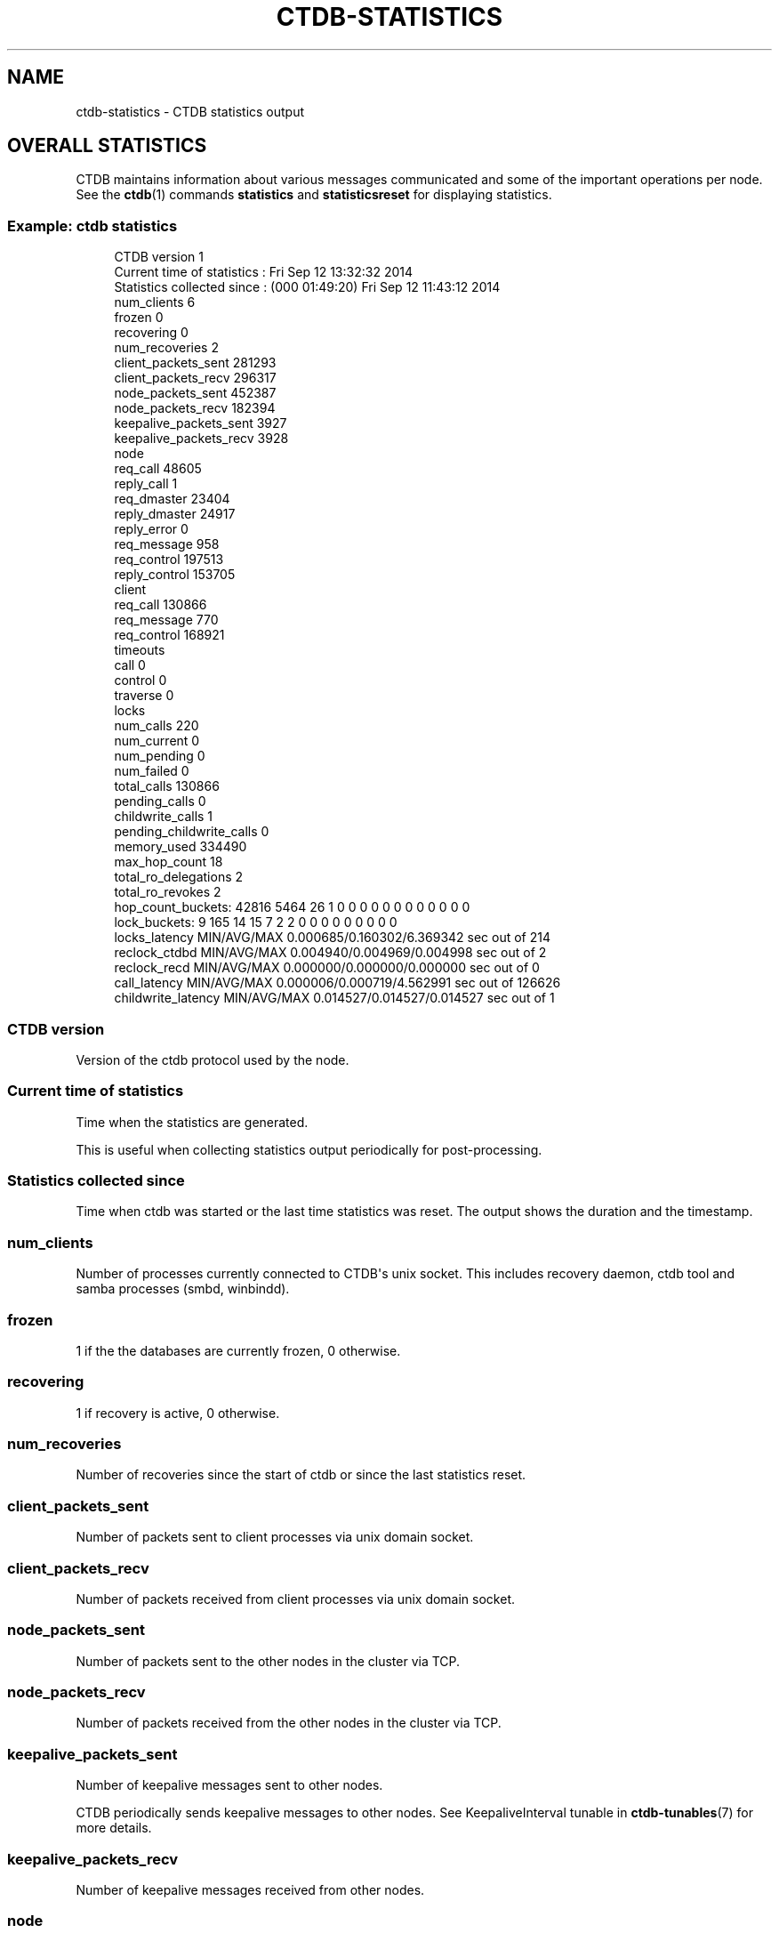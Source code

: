 '\" t
.\"     Title: ctdb-statistics
.\"    Author: 
.\" Generator: DocBook XSL Stylesheets v1.79.1 <http://docbook.sf.net/>
.\"      Date: 10/24/2019
.\"    Manual: CTDB - clustered TDB database
.\"    Source: ctdb
.\"  Language: English
.\"
.TH "CTDB\-STATISTICS" "7" "10/24/2019" "ctdb" "CTDB \- clustered TDB database"
.\" -----------------------------------------------------------------
.\" * Define some portability stuff
.\" -----------------------------------------------------------------
.\" ~~~~~~~~~~~~~~~~~~~~~~~~~~~~~~~~~~~~~~~~~~~~~~~~~~~~~~~~~~~~~~~~~
.\" http://bugs.debian.org/507673
.\" http://lists.gnu.org/archive/html/groff/2009-02/msg00013.html
.\" ~~~~~~~~~~~~~~~~~~~~~~~~~~~~~~~~~~~~~~~~~~~~~~~~~~~~~~~~~~~~~~~~~
.ie \n(.g .ds Aq \(aq
.el       .ds Aq '
.\" -----------------------------------------------------------------
.\" * set default formatting
.\" -----------------------------------------------------------------
.\" disable hyphenation
.nh
.\" disable justification (adjust text to left margin only)
.ad l
.\" -----------------------------------------------------------------
.\" * MAIN CONTENT STARTS HERE *
.\" -----------------------------------------------------------------
.SH "NAME"
ctdb-statistics \- CTDB statistics output
.SH "OVERALL STATISTICS"
.PP
CTDB maintains information about various messages communicated and some of the important operations per node\&. See the
\fBctdb\fR(1)
commands
\fBstatistics\fR
and
\fBstatisticsreset\fR
for displaying statistics\&.
.SS "Example: ctdb statistics"
.sp
.if n \{\
.RS 4
.\}
.nf
CTDB version 1
Current time of statistics  :                Fri Sep 12 13:32:32 2014
Statistics collected since  : (000 01:49:20) Fri Sep 12 11:43:12 2014
 num_clients                        6
 frozen                             0
 recovering                         0
 num_recoveries                     2
 client_packets_sent           281293
 client_packets_recv           296317
 node_packets_sent             452387
 node_packets_recv             182394
 keepalive_packets_sent          3927
 keepalive_packets_recv          3928
 node
     req_call                   48605
     reply_call                     1
     req_dmaster                23404
     reply_dmaster              24917
     reply_error                    0
     req_message                  958
     req_control               197513
     reply_control             153705
 client
     req_call                  130866
     req_message                  770
     req_control               168921
 timeouts
     call                           0
     control                        0
     traverse                       0
 locks
     num_calls                    220
     num_current                    0
     num_pending                    0
     num_failed                     0
 total_calls                   130866
 pending_calls                      0
 childwrite_calls                   1
 pending_childwrite_calls             0
 memory_used                   334490
 max_hop_count                     18
 total_ro_delegations               2
 total_ro_revokes                   2
 hop_count_buckets: 42816 5464 26 1 0 0 0 0 0 0 0 0 0 0 0 0
 lock_buckets: 9 165 14 15 7 2 2 0 0 0 0 0 0 0 0 0
 locks_latency      MIN/AVG/MAX     0\&.000685/0\&.160302/6\&.369342 sec out of 214
 reclock_ctdbd      MIN/AVG/MAX     0\&.004940/0\&.004969/0\&.004998 sec out of 2
 reclock_recd       MIN/AVG/MAX     0\&.000000/0\&.000000/0\&.000000 sec out of 0
 call_latency       MIN/AVG/MAX     0\&.000006/0\&.000719/4\&.562991 sec out of 126626
 childwrite_latency MIN/AVG/MAX     0\&.014527/0\&.014527/0\&.014527 sec out of 1
	
.fi
.if n \{\
.RE
.\}
.SS "CTDB version"
.PP
Version of the ctdb protocol used by the node\&.
.SS "Current time of statistics"
.PP
Time when the statistics are generated\&.
.PP
This is useful when collecting statistics output periodically for post\-processing\&.
.SS "Statistics collected since"
.PP
Time when ctdb was started or the last time statistics was reset\&. The output shows the duration and the timestamp\&.
.SS "num_clients"
.PP
Number of processes currently connected to CTDB\*(Aqs unix socket\&. This includes recovery daemon, ctdb tool and samba processes (smbd, winbindd)\&.
.SS "frozen"
.PP
1 if the the databases are currently frozen, 0 otherwise\&.
.SS "recovering"
.PP
1 if recovery is active, 0 otherwise\&.
.SS "num_recoveries"
.PP
Number of recoveries since the start of ctdb or since the last statistics reset\&.
.SS "client_packets_sent"
.PP
Number of packets sent to client processes via unix domain socket\&.
.SS "client_packets_recv"
.PP
Number of packets received from client processes via unix domain socket\&.
.SS "node_packets_sent"
.PP
Number of packets sent to the other nodes in the cluster via TCP\&.
.SS "node_packets_recv"
.PP
Number of packets received from the other nodes in the cluster via TCP\&.
.SS "keepalive_packets_sent"
.PP
Number of keepalive messages sent to other nodes\&.
.PP
CTDB periodically sends keepalive messages to other nodes\&. See
KeepaliveInterval
tunable in
\fBctdb-tunables\fR(7)
for more details\&.
.SS "keepalive_packets_recv"
.PP
Number of keepalive messages received from other nodes\&.
.SS "node"
.PP
This section lists various types of messages processed which originated from other nodes via TCP\&.
.sp
.it 1 an-trap
.nr an-no-space-flag 1
.nr an-break-flag 1
.br
.ps +1
\fBreq_call\fR
.RS 4
.PP
Number of REQ_CALL messages from the other nodes\&.
.RE
.sp
.it 1 an-trap
.nr an-no-space-flag 1
.nr an-break-flag 1
.br
.ps +1
\fBreply_call\fR
.RS 4
.PP
Number of REPLY_CALL messages from the other nodes\&.
.RE
.sp
.it 1 an-trap
.nr an-no-space-flag 1
.nr an-break-flag 1
.br
.ps +1
\fBreq_dmaster\fR
.RS 4
.PP
Number of REQ_DMASTER messages from the other nodes\&.
.RE
.sp
.it 1 an-trap
.nr an-no-space-flag 1
.nr an-break-flag 1
.br
.ps +1
\fBreply_dmaster\fR
.RS 4
.PP
Number of REPLY_DMASTER messages from the other nodes\&.
.RE
.sp
.it 1 an-trap
.nr an-no-space-flag 1
.nr an-break-flag 1
.br
.ps +1
\fBreply_error\fR
.RS 4
.PP
Number of REPLY_ERROR messages from the other nodes\&.
.RE
.sp
.it 1 an-trap
.nr an-no-space-flag 1
.nr an-break-flag 1
.br
.ps +1
\fBreq_message\fR
.RS 4
.PP
Number of REQ_MESSAGE messages from the other nodes\&.
.RE
.sp
.it 1 an-trap
.nr an-no-space-flag 1
.nr an-break-flag 1
.br
.ps +1
\fBreq_control\fR
.RS 4
.PP
Number of REQ_CONTROL messages from the other nodes\&.
.RE
.sp
.it 1 an-trap
.nr an-no-space-flag 1
.nr an-break-flag 1
.br
.ps +1
\fBreply_control\fR
.RS 4
.PP
Number of REPLY_CONTROL messages from the other nodes\&.
.RE
.sp
.it 1 an-trap
.nr an-no-space-flag 1
.nr an-break-flag 1
.br
.ps +1
\fBreq_tunnel\fR
.RS 4
.PP
Number of REQ_TUNNEL messages from the other nodes\&.
.RE
.SS "client"
.PP
This section lists various types of messages processed which originated from clients via unix domain socket\&.
.sp
.it 1 an-trap
.nr an-no-space-flag 1
.nr an-break-flag 1
.br
.ps +1
\fBreq_call\fR
.RS 4
.PP
Number of REQ_CALL messages from the clients\&.
.RE
.sp
.it 1 an-trap
.nr an-no-space-flag 1
.nr an-break-flag 1
.br
.ps +1
\fBreq_message\fR
.RS 4
.PP
Number of REQ_MESSAGE messages from the clients\&.
.RE
.sp
.it 1 an-trap
.nr an-no-space-flag 1
.nr an-break-flag 1
.br
.ps +1
\fBreq_control\fR
.RS 4
.PP
Number of REQ_CONTROL messages from the clients\&.
.RE
.sp
.it 1 an-trap
.nr an-no-space-flag 1
.nr an-break-flag 1
.br
.ps +1
\fBreq_tunnel\fR
.RS 4
.PP
Number of REQ_TUNNEL messages from the clients\&.
.RE
.SS "timeouts"
.PP
This section lists timeouts occurred when sending various messages\&.
.sp
.it 1 an-trap
.nr an-no-space-flag 1
.nr an-break-flag 1
.br
.ps +1
\fBcall\fR
.RS 4
.PP
Number of timeouts for REQ_CALL messages\&.
.RE
.sp
.it 1 an-trap
.nr an-no-space-flag 1
.nr an-break-flag 1
.br
.ps +1
\fBcontrol\fR
.RS 4
.PP
Number of timeouts for REQ_CONTROL messages\&.
.RE
.sp
.it 1 an-trap
.nr an-no-space-flag 1
.nr an-break-flag 1
.br
.ps +1
\fBtraverse\fR
.RS 4
.PP
Number of timeouts for database traverse operations\&.
.RE
.SS "locks"
.PP
This section lists locking statistics\&.
.sp
.it 1 an-trap
.nr an-no-space-flag 1
.nr an-break-flag 1
.br
.ps +1
\fBnum_calls\fR
.RS 4
.PP
Number of completed lock calls\&. This includes database locks and record locks\&.
.RE
.sp
.it 1 an-trap
.nr an-no-space-flag 1
.nr an-break-flag 1
.br
.ps +1
\fBnum_current\fR
.RS 4
.PP
Number of scheduled lock calls\&. This includes database locks and record locks\&.
.RE
.sp
.it 1 an-trap
.nr an-no-space-flag 1
.nr an-break-flag 1
.br
.ps +1
\fBnum_pending\fR
.RS 4
.PP
Number of queued lock calls\&. This includes database locks and record locks\&.
.RE
.sp
.it 1 an-trap
.nr an-no-space-flag 1
.nr an-break-flag 1
.br
.ps +1
\fBnum_failed\fR
.RS 4
.PP
Number of failed lock calls\&. This includes database locks and record locks\&.
.RE
.SS "total_calls"
.PP
Number of req_call messages processed from clients\&. This number should be same as client \-\-> req_call\&.
.SS "pending_calls"
.PP
Number of req_call messages which are currenly being processed\&. This number indicates the number of record migrations in flight\&.
.SS "childwrite_calls"
.PP
Number of record update calls\&. Record update calls are used to update a record under a transaction\&.
.SS "pending_childwrite_calls"
.PP
Number of record update calls currently active\&.
.SS "memory_used"
.PP
The amount of memory in bytes currently used by CTDB using talloc\&. This includes all the memory used for CTDB\*(Aqs internal data structures\&. This does not include the memory mapped TDB databases\&.
.SS "max_hop_count"
.PP
The maximum number of hops required for a record migration request to obtain the record\&. High numbers indicate record contention\&.
.SS "total_ro_delegations"
.PP
Number of readonly delegations created\&.
.SS "total_ro_revokes"
.PP
Number of readonly delegations that were revoked\&. The difference between total_ro_revokes and total_ro_delegations gives the number of currently active readonly delegations\&.
.SS "hop_count_buckets"
.PP
Distribution of migration requests based on hop counts values\&. Buckets are 0, <\ \&2, <\ \&4, <\ \&8, <\ \&16, <\ \&32, <\ \&64, <\ \&128, <\ \&256, <\ \&512, <\ \&1024, <\ \&2048, <\ \&4096, <\ \&8192, <\ \&16384, ≥\ \&16384\&.
.SS "lock_buckets"
.PP
Distribution of record lock requests based on time required to obtain locks\&. Buckets are <\ \&1ms, <\ \&10ms, <\ \&100ms, <\ \&1s, <\ \&2s, <\ \&4s, <\ \&8s, <\ \&16s, <\ \&32s, <\ \&64s, ≥\ \&64s\&.
.SS "locks_latency"
.PP
The minimum, the average and the maximum time (in seconds) required to obtain record locks\&.
.SS "reclock_ctdbd"
.PP
The minimum, the average and the maximum time (in seconds) required to check if recovery lock is still held by recovery daemon when recovery mode is changed\&. This check is done in ctdb daemon\&.
.SS "reclock_recd"
.PP
The minimum, the average and the maximum time (in seconds) required to check if recovery lock is still held by recovery daemon during recovery\&. This check is done in recovery daemon\&.
.SS "call_latency"
.PP
The minimum, the average and the maximum time (in seconds) required to process a REQ_CALL message from client\&. This includes the time required to migrate a record from remote node, if the record is not available on the local node\&.
.SS "childwrite_latency"
.PP
Default: 0
.PP
The minimum, the average and the maximum time (in seconds) required to update records under a transaction\&.
.SH "DATABASE STATISTICS"
.PP
CTDB maintains per database statistics about important operations\&. See the
\fBctdb\fR(1)
command
\fBdbstatistics\fR
for displaying database statistics\&.
.SS "Example: ctdb dbstatistics notify_index\&.tdb"
.sp
.if n \{\
.RS 4
.\}
.nf
DB Statistics: notify_index\&.tdb
 ro_delegations                     0
 ro_revokes                         0
 locks
     total                        131
     failed                         0
     current                        0
     pending                        0
 hop_count_buckets: 9890 5454 26 1 0 0 0 0 0 0 0 0 0 0 0 0
 lock_buckets: 4 117 10 0 0 0 0 0 0 0 0 0 0 0 0 0
 locks_latency      MIN/AVG/MAX     0\&.000683/0\&.004198/0\&.014730 sec out of 131
 Num Hot Keys:     3
     Count:7 Key:2f636c75737465726673
     Count:18 Key:2f636c757374657266732f64617461
     Count:7 Key:2f636c757374657266732f646174612f636c69656e7473
	
.fi
.if n \{\
.RE
.\}
.SS "DB Statistics"
.PP
Name of the database\&.
.SS "ro_delegations"
.PP
Number of readonly delegations created in the database\&.
.SS "ro_revokes"
.PP
Number of readonly delegations revoked\&. The difference in ro_delegations and ro_revokes indicates the currently active readonly delegations\&.
.SS "locks"
.PP
This section lists locking statistics\&.
.sp
.it 1 an-trap
.nr an-no-space-flag 1
.nr an-break-flag 1
.br
.ps +1
\fBtotal\fR
.RS 4
.PP
Number of completed lock calls\&. This includes database locks and record locks\&.
.RE
.sp
.it 1 an-trap
.nr an-no-space-flag 1
.nr an-break-flag 1
.br
.ps +1
\fBfailed\fR
.RS 4
.PP
Number of failed lock calls\&. This includes database locks and record locks\&.
.RE
.sp
.it 1 an-trap
.nr an-no-space-flag 1
.nr an-break-flag 1
.br
.ps +1
\fBcurrent\fR
.RS 4
.PP
Number of scheduled lock calls\&. This includes database locks and record locks\&.
.RE
.sp
.it 1 an-trap
.nr an-no-space-flag 1
.nr an-break-flag 1
.br
.ps +1
\fBpending\fR
.RS 4
.PP
Number of queued lock calls\&. This includes database locks and record locks\&.
.RE
.SS "hop_count_buckets"
.PP
Distribution of migration requests based on hop counts values\&. Buckets are 0, <\ \&2, <\ \&4, <\ \&8, <\ \&16, <\ \&32, <\ \&64, <\ \&128, <\ \&256, <\ \&512, <\ \&1024, <\ \&2048, <\ \&4096, <\ \&8192, <\ \&16384, ≥\ \&16384\&.
.SS "lock_buckets"
.PP
Distribution of record lock requests based on time required to obtain locks\&. Buckets are <\ \&1ms, <\ \&10ms, <\ \&100ms, <\ \&1s, <\ \&2s, <\ \&4s, <\ \&8s, <\ \&16s, <\ \&32s, <\ \&64s, ≥\ \&64s\&.
.SS "locks_latency"
.PP
The minimum, the average and the maximum time (in seconds) required to obtain record locks\&.
.SS "Num Hot Keys"
.PP
Number of contended records determined by hop count\&. CTDB keeps track of top 10 hot records and the output shows hex encoded keys for the hot records\&.
.SH "SEE ALSO"
.PP
\fBctdb\fR(1),
\fBctdbd\fR(1),
\fBctdb-tunables\fR(7),
\m[blue]\fB\%http://ctdb.samba.org/\fR\m[]
.SH "AUTHOR"
.br
.PP
This documentation was written by Amitay Isaacs, Martin Schwenke
.SH "COPYRIGHT"
.br
Copyright \(co 2007 Andrew Tridgell, Ronnie Sahlberg
.br
.PP
This program is free software; you can redistribute it and/or modify it under the terms of the GNU General Public License as published by the Free Software Foundation; either version 3 of the License, or (at your option) any later version\&.
.PP
This program is distributed in the hope that it will be useful, but WITHOUT ANY WARRANTY; without even the implied warranty of MERCHANTABILITY or FITNESS FOR A PARTICULAR PURPOSE\&. See the GNU General Public License for more details\&.
.PP
You should have received a copy of the GNU General Public License along with this program; if not, see
\m[blue]\fB\%http://www.gnu.org/licenses\fR\m[]\&.
.sp
